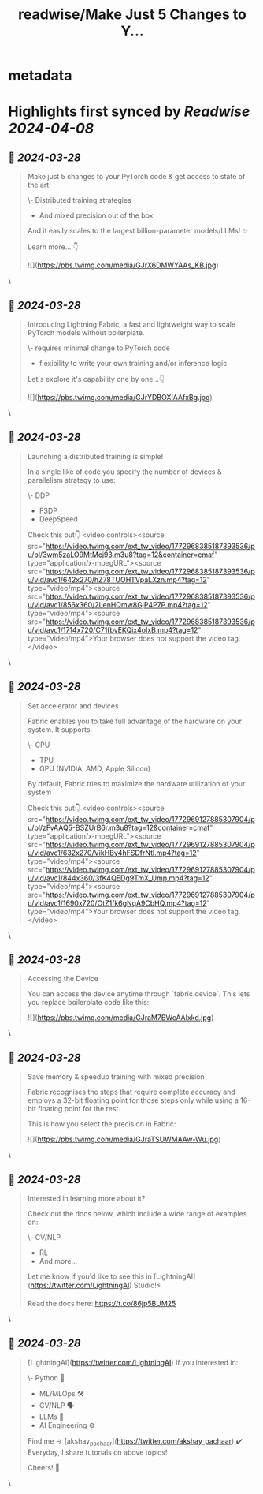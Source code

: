 :PROPERTIES:
:title: readwise/Make Just 5 Changes to Y...
:END:


* metadata
:PROPERTIES:
:author: [[akshay_pachaar on Twitter]]
:full-title: "Make Just 5 Changes to Y..."
:category: [[tweets]]
:url: https://twitter.com/akshay_pachaar/status/1772967110882328746
:image-url: https://pbs.twimg.com/profile_images/1578327351544360960/YFpWSWIX.jpg
:END:

* Highlights first synced by [[Readwise]] [[2024-04-08]]
** 📌 [[2024-03-28]]
#+BEGIN_QUOTE
Make just 5 changes to your PyTorch code & get access to state of the art:

\- Distributed training strategies
- And mixed precision out of the box

And it easily scales to the largest billion-parameter models/LLMs! ✨

Learn more... 👇 

![](https://pbs.twimg.com/media/GJrX6DMWYAAs_KB.jpg) 
#+END_QUOTE\
** 📌 [[2024-03-28]]
#+BEGIN_QUOTE
Introducing Lightning Fabric, a fast and lightweight way to scale PyTorch models without boilerplate.

\- requires minimal change to PyTorch code
- flexibility to write your own training and/or inference logic

Let's explore it's capability one by one...👇 

![](https://pbs.twimg.com/media/GJrYDBOXIAAfxBg.jpg) 
#+END_QUOTE\
** 📌 [[2024-03-28]]
#+BEGIN_QUOTE
Launching a distributed training is simple!

In a single like of code you specify the number of devices & parallelism strategy to use:

\- DDP
- FSDP
- DeepSpeed

Check this out👇 <video controls><source src="https://video.twimg.com/ext_tw_video/1772968385187393536/pu/pl/3wm5zaLO9MtMcj93.m3u8?tag=12&container=cmaf" type="application/x-mpegURL"><source src="https://video.twimg.com/ext_tw_video/1772968385187393536/pu/vid/avc1/642x270/hZ78TUOHTVpaLXzn.mp4?tag=12" type="video/mp4"><source src="https://video.twimg.com/ext_tw_video/1772968385187393536/pu/vid/avc1/856x360/2LenHQmw8GjP4P7P.mp4?tag=12" type="video/mp4"><source src="https://video.twimg.com/ext_tw_video/1772968385187393536/pu/vid/avc1/1714x720/C71fbvEKQix4oIxB.mp4?tag=12" type="video/mp4">Your browser does not support the video tag.</video> 
#+END_QUOTE\
** 📌 [[2024-03-28]]
#+BEGIN_QUOTE
Set accelerator and devices

Fabric enables you to take full advantage of the hardware on your system. It supports:

\- CPU
- TPU
- GPU (NVIDIA, AMD, Apple Silicon)

By default, Fabric tries to maximize the hardware utilization of your system

Check this out👇 <video controls><source src="https://video.twimg.com/ext_tw_video/1772969127885307904/pu/pl/zFvAAQ5-BSZUrB6r.m3u8?tag=12&container=cmaf" type="application/x-mpegURL"><source src="https://video.twimg.com/ext_tw_video/1772969127885307904/pu/vid/avc1/632x270/VikHBy4hFSDfrNtl.mp4?tag=12" type="video/mp4"><source src="https://video.twimg.com/ext_tw_video/1772969127885307904/pu/vid/avc1/844x360/3fK4QEDg9TmX_Ump.mp4?tag=12" type="video/mp4"><source src="https://video.twimg.com/ext_tw_video/1772969127885307904/pu/vid/avc1/1690x720/OtZ1fk6gNqA9CbHQ.mp4?tag=12" type="video/mp4">Your browser does not support the video tag.</video> 
#+END_QUOTE\
** 📌 [[2024-03-28]]
#+BEGIN_QUOTE
Accessing the Device

You can access the device anytime through `fabric.device`. This lets you replace boilerplate code like this: 

![](https://pbs.twimg.com/media/GJraM7BWcAAIxkd.jpg) 
#+END_QUOTE\
** 📌 [[2024-03-28]]
#+BEGIN_QUOTE
Save memory & speedup training with mixed precision

Fabric recognises the steps that require complete accuracy and employs a 32-bit floating point for those steps only while using a 16-bit floating point for the rest.

This is how you select the precision in Fabric: 

![](https://pbs.twimg.com/media/GJraTSUWMAAw-Wu.jpg) 
#+END_QUOTE\
** 📌 [[2024-03-28]]
#+BEGIN_QUOTE
Interested in learning more about it?

Check out the docs below, which include a wide range of examples on:

\- CV/NLP
- RL
- And more...

Let me know if you'd like to see this in [LightningAI](https://twitter.com/LightningAI) Studio!⚡️

Read the docs here: https://t.co/86jp5BUM25 
#+END_QUOTE\
** 📌 [[2024-03-28]]
#+BEGIN_QUOTE
[LightningAI](https://twitter.com/LightningAI) If you interested in:

\- Python 🐍
- ML/MLOps 🛠
- CV/NLP 🗣
- LLMs 🧠
- AI Engineering ⚙️

Find me → [akshay_pachaar](https://twitter.com/akshay_pachaar) ✔️
Everyday, I share tutorials on above topics!

Cheers! 🥂 
#+END_QUOTE\